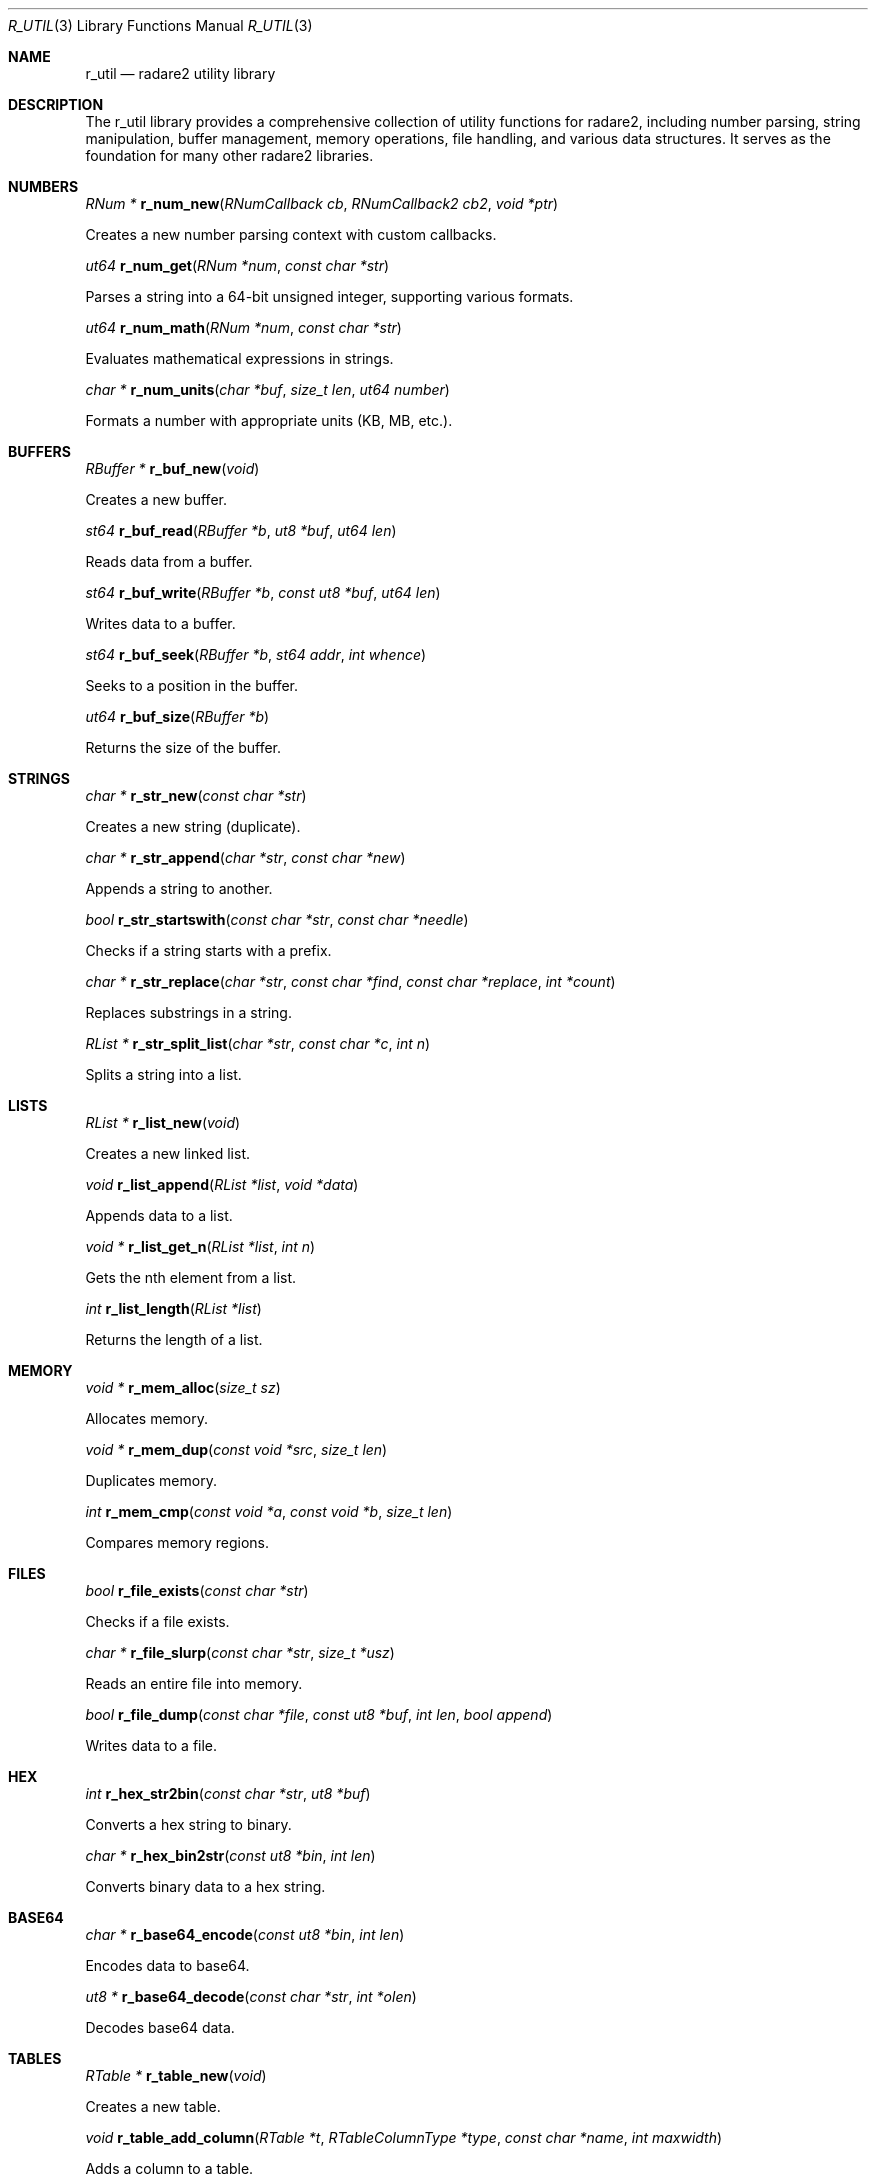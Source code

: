 .Dd September 20, 2025
.Dt R_UTIL 3
.Os
.Sh NAME
.Nm r_util
.Nd radare2 utility library
.Sh DESCRIPTION
The r_util library provides a comprehensive collection of utility functions for radare2, including number parsing, string manipulation, buffer management, memory operations, file handling, and various data structures. It serves as the foundation for many other radare2 libraries.
.Sh NUMBERS
.Ft RNum *
.Fn r_num_new "RNumCallback cb" "RNumCallback2 cb2" "void *ptr"
.Pp
Creates a new number parsing context with custom callbacks.
.Pp
.Ft ut64
.Fn r_num_get "RNum *num" "const char *str"
.Pp
Parses a string into a 64-bit unsigned integer, supporting various formats.
.Pp
.Ft ut64
.Fn r_num_math "RNum *num" "const char *str"
.Pp
Evaluates mathematical expressions in strings.
.Pp
.Ft char *
.Fn r_num_units "char *buf" "size_t len" "ut64 number"
.Pp
Formats a number with appropriate units (KB, MB, etc.).
.Sh BUFFERS
.Ft RBuffer *
.Fn r_buf_new "void"
.Pp
Creates a new buffer.
.Pp
.Ft st64
.Fn r_buf_read "RBuffer *b" "ut8 *buf" "ut64 len"
.Pp
Reads data from a buffer.
.Pp
.Ft st64
.Fn r_buf_write "RBuffer *b" "const ut8 *buf" "ut64 len"
.Pp
Writes data to a buffer.
.Pp
.Ft st64
.Fn r_buf_seek "RBuffer *b" "st64 addr" "int whence"
.Pp
Seeks to a position in the buffer.
.Pp
.Ft ut64
.Fn r_buf_size "RBuffer *b"
.Pp
Returns the size of the buffer.
.Sh STRINGS
.Ft char *
.Fn r_str_new "const char *str"
.Pp
Creates a new string (duplicate).
.Pp
.Ft char *
.Fn r_str_append "char *str" "const char *new"
.Pp
Appends a string to another.
.Pp
.Ft bool
.Fn r_str_startswith "const char *str" "const char *needle"
.Pp
Checks if a string starts with a prefix.
.Pp
.Ft char *
.Fn r_str_replace "char *str" "const char *find" "const char *replace" "int *count"
.Pp
Replaces substrings in a string.
.Pp
.Ft RList *
.Fn r_str_split_list "char *str" "const char *c" "int n"
.Pp
Splits a string into a list.
.Sh LISTS
.Ft RList *
.Fn r_list_new "void"
.Pp
Creates a new linked list.
.Pp
.Ft void
.Fn r_list_append "RList *list" "void *data"
.Pp
Appends data to a list.
.Pp
.Ft void *
.Fn r_list_get_n "RList *list" "int n"
.Pp
Gets the nth element from a list.
.Pp
.Ft int
.Fn r_list_length "RList *list"
.Pp
Returns the length of a list.
.Sh MEMORY
.Ft void *
.Fn r_mem_alloc "size_t sz"
.Pp
Allocates memory.
.Pp
.Ft void *
.Fn r_mem_dup "const void *src" "size_t len"
.Pp
Duplicates memory.
.Pp
.Ft int
.Fn r_mem_cmp "const void *a" "const void *b" "size_t len"
.Pp
Compares memory regions.
.Sh FILES
.Ft bool
.Fn r_file_exists "const char *str"
.Pp
Checks if a file exists.
.Pp
.Ft char *
.Fn r_file_slurp "const char *str" "size_t *usz"
.Pp
Reads an entire file into memory.
.Pp
.Ft bool
.Fn r_file_dump "const char *file" "const ut8 *buf" "int len" "bool append"
.Pp
Writes data to a file.
.Sh HEX
.Ft int
.Fn r_hex_str2bin "const char *str" "ut8 *buf"
.Pp
Converts a hex string to binary.
.Pp
.Ft char *
.Fn r_hex_bin2str "const ut8 *bin" "int len"
.Pp
Converts binary data to a hex string.
.Sh BASE64
.Ft char *
.Fn r_base64_encode "const ut8 *bin" "int len"
.Pp
Encodes data to base64.
.Pp
.Ft ut8 *
.Fn r_base64_decode "const char *str" "int *olen"
.Pp
Decodes base64 data.
.Sh TABLES
.Ft RTable *
.Fn r_table_new "void"
.Pp
Creates a new table.
.Pp
.Ft void
.Fn r_table_add_column "RTable *t" "RTableColumnType *type" "const char *name" "int maxwidth"
.Pp
Adds a column to a table.
.Pp
.Ft void
.Fn r_table_add_row "RTable *t" "const char *name" "..."
.Pp
Adds a row to a table.
.Sh GRAPHS
.Ft RGraph *
.Fn r_graph_new "void"
.Pp
Creates a new graph.
.Pp
.Ft RGraphNode *
.Fn r_graph_add_node "RGraph *graph" "void *data"
.Pp
Adds a node to a graph.
.Pp
.Ft void
.Fn r_graph_add_edge "RGraph *graph" "RGraphNode *from" "RGraphNode *to"
.Pp
Adds an edge between nodes.
.Sh QUEUES
.Ft RQueue *
.Fn r_queue_new "int n"
.Pp
Creates a new queue.
.Pp
.Ft void
.Fn r_queue_enqueue "RQueue *q" "void *el"
.Pp
Enqueues an element.
.Pp
.Ft void *
.Fn r_queue_dequeue "RQueue *q"
.Pp
Dequeues an element.
.Sh STACKS
.Ft RStack *
.Fn r_stack_new "ut32 n"
.Pp
Creates a new stack.
.Pp
.Ft void
.Fn r_stack_push "RStack *s" "void *el"
.Pp
Pushes an element onto the stack.
.Pp
.Ft void *
.Fn r_stack_pop "RStack *s"
.Pp
Pops an element from the stack.
.Sh TIME
.Ft ut64
.Fn r_time_now "void"
.Pp
Gets the current time in microseconds.
.Pp
.Ft char *
.Fn r_time_stamp_to_str "ut64 ts"
.Pp
Converts a timestamp to a string.
.Sh LOGGING
.Ft void
.Fn r_log_error "const char *fmt" "..."
.Pp
Logs an error message.
.Pp
.Ft void
.Fn r_log_info "const char *fmt" "..."
.Pp
Logs an info message.
.Sh EXAMPLES
Number parsing:
.Bd -literal -offset indent
RNum *num = r_num_new(NULL, NULL, NULL);
ut64 val = r_num_get(num, "0x100");
r_num_free(num);
.Ed
.Pp
String manipulation:
.Bd -literal -offset indent
char *str = r_str_new("hello");
str = r_str_append(str, " world");
.Ed
.Pp
Buffer operations:
.Bd -literal -offset indent
RBuffer *buf = r_buf_new();
r_buf_write(buf, data, len);
ut8 *read_data = malloc(len);
r_buf_read(buf, read_data, len);
.Ed
.Pp
List usage:
.Bd -literal -offset indent
RList *list = r_list_new();
r_list_append(list, item);
void *first = r_list_get_n(list, 0);
.Ed
.Sh SEE ALSO
.Xr r_types 3
